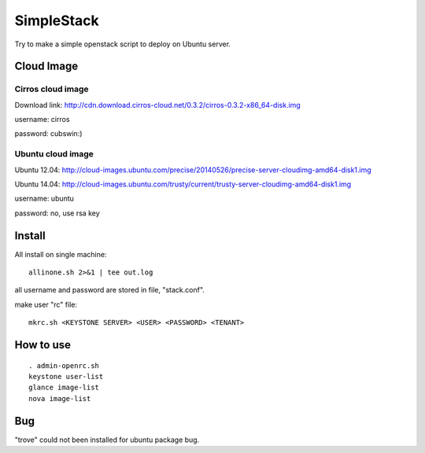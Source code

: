 SimpleStack
===========
Try to make a simple openstack script to deploy on Ubuntu server.

Cloud Image
-----------

Cirros cloud image
~~~~~~~~~~~~~~~~~~
Download link: http://cdn.download.cirros-cloud.net/0.3.2/cirros-0.3.2-x86_64-disk.img

username: cirros

password: cubswin:)

Ubuntu cloud image
~~~~~~~~~~~~~~~~~~
Ubuntu 12.04: http://cloud-images.ubuntu.com/precise/20140526/precise-server-cloudimg-amd64-disk1.img

Ubuntu 14.04: http://cloud-images.ubuntu.com/trusty/current/trusty-server-cloudimg-amd64-disk1.img

username: ubuntu

password: no, use rsa key

Install
-------
All install on single machine::

    allinone.sh 2>&1 | tee out.log

all username and password are stored in file, "stack.conf".

make user "rc" file::

    mkrc.sh <KEYSTONE SERVER> <USER> <PASSWORD> <TENANT>

How to use
-----------
::

    . admin-openrc.sh
    keystone user-list
    glance image-list
    nova image-list

Bug
----
"trove" could not been installed for ubuntu package bug.

